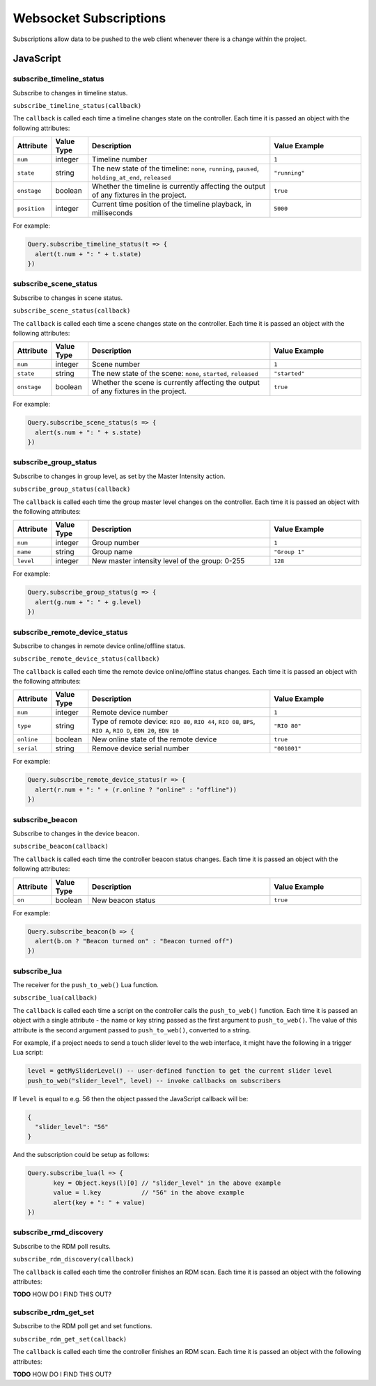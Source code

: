 Websocket Subscriptions
#######################

Subscriptions allow data to be pushed to the web client whenever there is a change within the project.

JavaScript
**********

subscribe_timeline_status
=========================

Subscribe to changes in timeline status.

``subscribe_timeline_status(callback)``

The ``callback`` is called each time a timeline changes state on the controller. Each time it is passed an object with the following attributes:

.. list-table::
   :widths: 2 2 10 5
   :header-rows: 1

   * - Attribute
     - Value Type
     - Description
     - Value Example
   * - ``num``
     - integer
     - Timeline number
     - ``1``
   * - ``state``
     - string
     - The new state of the timeline: ``none``, ``running``, ``paused``, ``holding_at_end``, ``released``
     - ``"running"``
   * - ``onstage``
     - boolean
     - Whether the timeline is currently affecting the output of any fixtures in the project.
     - ``true``
   * - ``position``
     - integer
     - Current time position of the timeline playback, in milliseconds
     - ``5000``

For example:

.. code-block:: js

   Query.subscribe_timeline_status(t => {
     alert(t.num + ": " + t.state)
   })

subscribe_scene_status
======================

Subscribe to changes in scene status.

``subscribe_scene_status(callback)``

The ``callback`` is called each time a scene changes state on the controller. Each time it is passed an object with the following attributes:

.. list-table::
   :widths: 2 2 10 5
   :header-rows: 1

   * - Attribute
     - Value Type
     - Description
     - Value Example
   * - ``num``
     - integer
     - Scene number
     - ``1``
   * - ``state``
     - string
     - The new state of the scene: ``none``, ``started``, ``released``
     - ``"started"``
   * - ``onstage``
     - boolean
     - Whether the scene is currently affecting the output of any fixtures in the project.
     - ``true``

For example:

.. code-block:: js

   Query.subscribe_scene_status(s => {
     alert(s.num + ": " + s.state)
   })

subscribe_group_status
======================

Subscribe to changes in group level, as set by the Master Intensity action.

``subscribe_group_status(callback)``

The ``callback`` is called each time the group master level changes on the controller. Each time it is passed an object with the following attributes:

.. list-table::
   :widths: 2 2 10 5
   :header-rows: 1

   * - Attribute
     - Value Type
     - Description
     - Value Example
   * - ``num``
     - integer
     - Group number
     - ``1``
   * - ``name``
     - string
     - Group name
     - ``"Group 1"``
   * - ``level``
     - integer
     - New master intensity level of the group: 0-255
     - ``128``

For example:

.. code-block:: js

   Query.subscribe_group_status(g => {
     alert(g.num + ": " + g.level)
   })

subscribe_remote_device_status
==============================

Subscribe to changes in remote device online/offline status.

``subscribe_remote_device_status(callback)``

The ``callback`` is called each time the remote device online/offline status changes. Each time it is passed an object with the following attributes:

.. list-table::
   :widths: 2 2 10 5
   :header-rows: 1

   * - Attribute
     - Value Type
     - Description
     - Value Example
   * - ``num``
     - integer
     - Remote device number
     - ``1``
   * - ``type``
     - string
     - Type of remote device: ``RIO 80``, ``RIO 44``, ``RIO 08``, ``BPS``, ``RIO A``, ``RIO D``, ``EDN 20``, ``EDN 10``
     - ``"RIO 80"``
   * - ``online``
     - boolean
     - New online state of the remote device
     - ``true``
   * - ``serial``
     - string
     - Remove device serial number
     - ``"001001"``

For example:

.. code-block:: js

   Query.subscribe_remote_device_status(r => {
     alert(r.num + ": " + (r.online ? "online" : "offline"))
   })

subscribe_beacon
================

Subscribe to changes in the device beacon.

``subscribe_beacon(callback)``

The ``callback`` is called each time the controller beacon status changes. Each time it is passed an object with the following attributes:

.. list-table::
   :widths: 2 2 10 5
   :header-rows: 1

   * - Attribute
     - Value Type
     - Description
     - Value Example
   * - ``on``
     - boolean
     - New beacon status
     - ``true``

For example:

.. code-block:: js

   Query.subscribe_beacon(b => {
     alert(b.on ? "Beacon turned on" : "Beacon turned off")
   })

subscribe_lua
=============

The receiver for the ``push_to_web()`` Lua function.

``subscribe_lua(callback)``

The ``callback`` is called each time a script on the controller calls the ``push_to_web()`` function. Each time it is passed an object with a single attribute - the name or key string passed as the first argument to ``push_to_web()``. The value of this attribute is the second argument passed to ``push_to_web()``, converted to a string.

For example, if a project needs to send a touch slider level to the web interface, it might have the following in a trigger Lua script:

.. code-block:: lua

   level = getMySliderLevel() -- user-defined function to get the current slider level
   push_to_web("slider_level", level) -- invoke callbacks on subscribers

If ``level`` is equal to e.g. 56 then the object passed the JavaScript callback will be:

.. code-block:: json

   {
     "slider_level": "56"
   }

And the subscription could be setup as follows:

.. code-block:: js

   Query.subscribe_lua(l => {
	  key = Object.keys(l)[0] // "slider_level" in the above example
	  value = l.key           // "56" in the above example
	  alert(key + ": " + value)
   })

subscribe_rmd_discovery
=======================

Subscribe to the RDM poll results.

``subscribe_rdm_discovery(callback)``

The ``callback`` is called each time the controller finishes an RDM scan. Each time it is passed an object with the following attributes:

**TODO** HOW DO I FIND THIS OUT?

.. .. list-table : :
..    :widths: 2 2 10 5
..    :header-rows: 1

..    * - Attribute
..      - Value Type
..      - Description
..      - Value Example
..    * - ``on``
..      - boolean
..      - New beacon status
..      - ``true``

.. For example:

.. .. code-block:: js

..    Query.subscribe_beacon(b => {
..      alert(b.on ? "Beacon turned on" : "Beacon turned off")
..    })

subscribe_rdm_get_set
=======================

Subscribe to the RDM poll get and set functions.

``subscribe_rdm_get_set(callback)``

The ``callback`` is called each time the controller finishes an RDM scan. Each time it is passed an object with the following attributes:

**TODO** HOW DO I FIND THIS OUT?

.. .. list-table : :
..    :widths: 2 2 10 5
..    :header-rows: 1

..    * - Attribute
..      - Value Type
..      - Description
..      - Value Example
..    * - ``on``
..      - boolean
..      - New beacon status
..      - ``true``

.. For example:

.. .. code-block:: js

..    Query.subscribe_beacon(b => {
..      alert(b.on ? "Beacon turned on" : "Beacon turned off")
..    })

